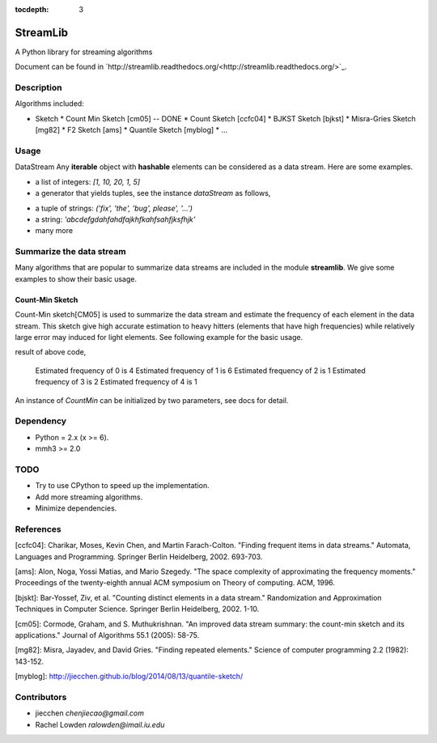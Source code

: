 :tocdepth: 3
StreamLib
==========

A Python library for streaming algorithms

Document can be found in `http://streamlib.readthedocs.org/<http://streamlib.readthedocs.org/>`_.

Description
-------------
Algorithms included:

* Sketch
  * Count Min Sketch [cm05] -- DONE
  * Count Sketch [ccfc04]
  * BJKST Sketch [bjkst]
  * Misra-Gries Sketch [mg82]
  * F2 Sketch [ams]
  * Quantile Sketch [myblog]
  * ...

Usage
---------
DataStream
Any **iterable** object with **hashable** elements can be considered as a data stream. Here are some examples.

* a list of integers: `[1, 10, 20, 1, 5]`
* a generator that yields tuples, see the instance `dataStream` as follows,

.. code-block:: python
   :linenos

   import random
   def demoGen(N = 1000):
       i = 0
       while i < N:
           yield random.randint(0, 10);
           i += 1

   dataStream = demoGen()

* a tuple of strings: `('fix', 'the', 'bug', please', '...')`
* a string: `'abcdefgdahfahdfajkhfkahfsahfjksfhjk'`
* many more

Summarize the data stream
-------------------------
Many algorithms that are popular to summarize data streams are included
in the module **streamlib**. We give some examples to show their basic usage.

Count-Min Sketch
#################
Count-Min sketch[CM05] is used to summarize the data stream and estimate the frequency of each element in the data stream. This sketch give high accurate estimation to heavy hitters (elements that have high frequencies) while relatively large error may induced for light elements. See following example for the basic usage.

.. code-block:: python
   :linenos

   from streamlib import CountMin
   cm = CountMin() # create a instance of CountMin, see document for more detail
   cm.processBatch([0, 0, 0, 0, 1, 1, 1, 1, 1, 1, 2, 3, 3, 4])
   for i in xrange(5):
       print 'Estimated frequency of', i, 'is', cm.estimate(i)

result of above code,

	Estimated frequency of 0 is 4
	Estimated frequency of 1 is 6
	Estimated frequency of 2 is 1
	Estimated frequency of 3 is 2
	Estimated frequency of 4 is 1


An instance of `CountMin` can be initialized by two parameters, see docs for detail.

Dependency
------------------
* Python = 2.x (x >= 6).
* mmh3 >= 2.0


TODO
---------------
* Try to use CPython to speed up the implementation.
* Add more streaming algorithms.
* Minimize dependencies.

References
-------------
[ccfc04]: Charikar, Moses, Kevin Chen, and Martin Farach-Colton. "Finding frequent items in data streams." Automata, Languages and Programming. Springer Berlin Heidelberg, 2002. 693-703.

[ams]: Alon, Noga, Yossi Matias, and Mario Szegedy. "The space complexity of approximating the frequency moments." Proceedings of the twenty-eighth annual ACM symposium on Theory of computing. ACM, 1996.

[bjskt]: Bar-Yossef, Ziv, et al. "Counting distinct elements in a data stream." Randomization and Approximation Techniques in Computer Science. Springer Berlin Heidelberg, 2002. 1-10.

[cm05]: Cormode, Graham, and S. Muthukrishnan. "An improved data stream summary: the count-min sketch and its applications." Journal of Algorithms 55.1 (2005): 58-75.

[mg82]: Misra, Jayadev, and David Gries. "Finding repeated elements." Science of computer programming 2.2 (1982): 143-152.

[myblog]: http://jiecchen.github.io/blog/2014/08/13/quantile-sketch/

Contributors
---------------
* jiecchen `chenjiecao@gmail.com`
* Rachel Lowden `ralowden@imail.iu.edu`
